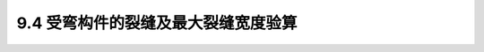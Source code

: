 
9.4 受弯构件的裂缝及最大裂缝宽度验算
-------------------------------------------------

.. raw:: html

 <h3 id="test111"> 9.4 受弯构件的裂缝及最大裂缝宽度验算</h3>

 